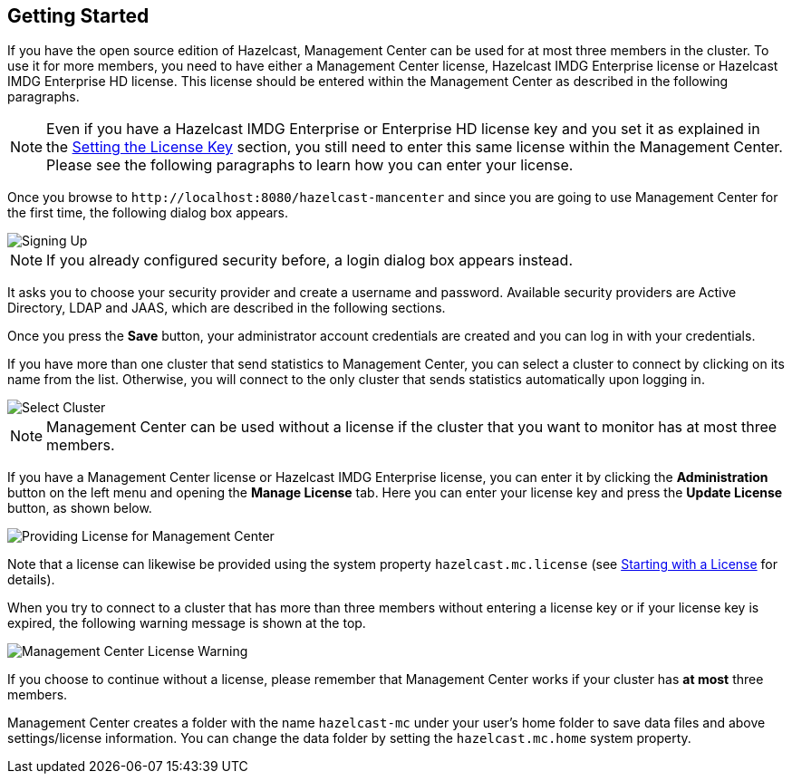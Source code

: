 

[[getting-started]]
== Getting Started

If you have the open source edition of Hazelcast, Management Center can be used for at most three members in the cluster. To use it for more members, you need to have either a Management Center license, Hazelcast IMDG Enterprise license or Hazelcast IMDG Enterprise HD license. This license should be entered within the Management Center as described in the following paragraphs.

NOTE: Even if you have a Hazelcast IMDG Enterprise or Enterprise HD license key and you set it as explained in the http://docs.hazelcast.org/docs/latest/manual/html-single/index.html#setting-the-license-key[Setting the License Key] section, you still need to enter this same license within the Management Center. Please see the following paragraphs to learn how you can enter your license.


Once you browse to `\http://localhost:8080/hazelcast-mancenter` and since you are going to use Management Center for the first time, the following dialog box appears.

image::ConfigureSecurity.png[alt=Signing Up,{half-width}]

NOTE: If you already configured security before, a login dialog box appears instead.

It asks you to choose your security provider and create a username and password. Available security providers are Active Directory, LDAP and JAAS, which are described in the following sections.

Once you press the **Save** button, your administrator account credentials are created and you can log in with your credentials.

If you have more than one cluster that send statistics to Management Center, you can select a cluster to connect by clicking on its name from the list. Otherwise, you will connect to the only cluster that sends statistics automatically upon logging in.

image::SelectCluster.png[alt=Select Cluster]

NOTE: Management Center can be used without a license if the cluster that you want to monitor has at most three members.

If you have a Management Center license or Hazelcast IMDG Enterprise license, you can enter it by clicking the **Administration** button on the left menu and opening the **Manage License** tab. Here you can enter your license key and press the **Update License** button, as shown below.

image::ManageLicense.png[Providing License for Management Center]

Note that a license can likewise be provided using the system property `hazelcast.mc.license` (see <<starting-with-a-license, Starting with a License>> for details).

When you try to connect to a cluster that has more than three members without entering a license key or if your license key is expired, the following warning message is shown at the top.

image::NodeLimitExceeded.png[Management Center License Warning]

If you choose to continue without a license, please remember that Management Center works if your cluster has **at most** three members.

Management Center creates a folder with the name `hazelcast-mc` under your user's home folder to save data files and above settings/license information. You can change the data folder by setting the `hazelcast.mc.home` system property.

